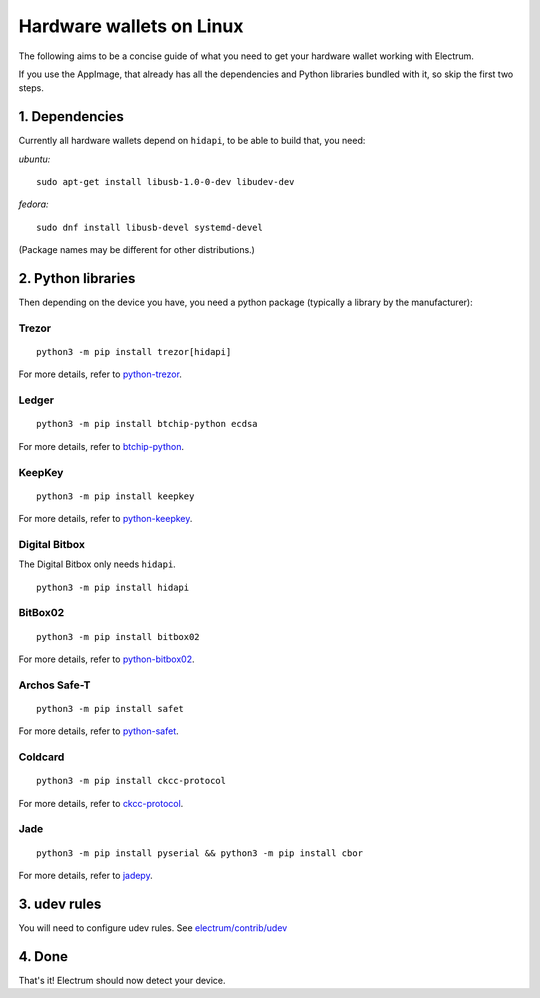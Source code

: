 Hardware wallets on Linux
=========================

The following aims to be a concise guide of what you need to get your
hardware wallet working with Electrum.

If you use the AppImage, that already has all the dependencies and Python
libraries bundled with it, so skip the first two steps.

1. Dependencies
~~~~~~~~~~~~~~~

Currently all hardware wallets depend on ``hidapi``, to be able to build
that, you need:

*ubuntu:*
::

   sudo apt-get install libusb-1.0-0-dev libudev-dev
   
*fedora:*
::

   sudo dnf install libusb-devel systemd-devel

(Package names may be different for other distributions.)

2. Python libraries
~~~~~~~~~~~~~~~~~~~

Then depending on the device you have, you need a python package
(typically a library by the manufacturer):


Trezor
^^^^^^

::

   python3 -m pip install trezor[hidapi]

For more details, refer to `python-trezor <https://github.com/trezor/python-trezor>`_.


Ledger
^^^^^^

::

   python3 -m pip install btchip-python ecdsa

For more details, refer to `btchip-python <https://github.com/LedgerHQ/btchip-python>`_.


KeepKey
^^^^^^^

::

   python3 -m pip install keepkey

For more details, refer to `python-keepkey <https://github.com/keepkey/python-keepkey>`_.


Digital Bitbox
^^^^^^^^^^^^^^

The Digital Bitbox only needs ``hidapi``.

::

   python3 -m pip install hidapi


BitBox02
^^^^^^^^

::

   python3 -m pip install bitbox02

For more details, refer to `python-bitbox02 <https://github.com/digitalbitbox/bitbox02-firmware/tree/master/py>`_.


Archos Safe-T
^^^^^^^^^^^^^

::

   python3 -m pip install safet

For more details, refer to `python-safet <https://github.com/archos-safe-t/python-safet>`_.


Coldcard
^^^^^^^^

::

   python3 -m pip install ckcc-protocol

For more details, refer to `ckcc-protocol <https://github.com/Coldcard/ckcc-protocol>`_.

Jade
^^^^^^^^

::

   python3 -m pip install pyserial && python3 -m pip install cbor

For more details, refer to `jadepy <https://github.com/spesmilo/electrum/tree/master/electrum/plugins/jade/jadepy>`_.


3. udev rules
~~~~~~~~~~~~~

You will need to configure udev rules.
See `electrum/contrib/udev <https://github.com/spesmilo/electrum/tree/master/contrib/udev>`_


4. Done
~~~~~~~

That's it! Electrum should now detect your device.

